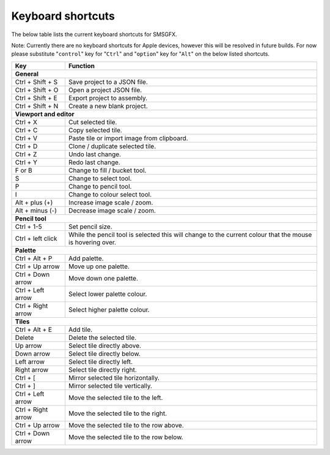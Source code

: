 
Keyboard shortcuts
==================

The below table lists the current keyboard shortcuts for SMSGFX.

Note: Currently there are no keyboard shortcuts for Apple devices, however this will be 
resolved in future builds. For now please substitute "``control``" key for "``Ctrl``" and "``option``"
key for "``Alt``" on the below listed shortcuts.

+---------------------+-----------------------------------------------------------------------------------------------------------+
| Key                 | Function                                                                                                  |
+=====================+===========================================================================================================+
| **General**                                                                                                                     |
+---------------------+-----------------------------------------------------------------------------------------------------------+
| Ctrl + Shift + S    | Save project to a JSON file.                                                                              |
+---------------------+-----------------------------------------------------------------------------------------------------------+
| Ctrl + Shift + O    | Open a project JSON file.                                                                                 |
+---------------------+-----------------------------------------------------------------------------------------------------------+
| Ctrl + Shift + E    | Export project to assembly.                                                                               |
+---------------------+-----------------------------------------------------------------------------------------------------------+
| Ctrl + Shift + N    | Create a new blank project.                                                                               |
+---------------------+-----------------------------------------------------------------------------------------------------------+
| **Viewport and editor**                                                                                                         |
+---------------------+-----------------------------------------------------------------------------------------------------------+
| Ctrl + X            | Cut selected tile.                                                                                        |
+---------------------+-----------------------------------------------------------------------------------------------------------+
| Ctrl + C            | Copy selected tile.                                                                                       |
+---------------------+-----------------------------------------------------------------------------------------------------------+
| Ctrl + V            | Paste tile or import image from clipboard.                                                                |
+---------------------+-----------------------------------------------------------------------------------------------------------+
| Ctrl + D            | Clone / duplicate selected tile.                                                                          |
+---------------------+-----------------------------------------------------------------------------------------------------------+
| Ctrl + Z            | Undo last change.                                                                                         |
+---------------------+-----------------------------------------------------------------------------------------------------------+
| Ctrl + Y            | Redo last change.                                                                                         |
+---------------------+-----------------------------------------------------------------------------------------------------------+
| F or B              | Change to fill / bucket tool.                                                                             |
+---------------------+-----------------------------------------------------------------------------------------------------------+
| S                   | Change to select tool.                                                                                    |
+---------------------+-----------------------------------------------------------------------------------------------------------+
| P                   | Change to pencil tool.                                                                                    |
+---------------------+-----------------------------------------------------------------------------------------------------------+
| I                   | Change to colour select tool.                                                                             |
+---------------------+-----------------------------------------------------------------------------------------------------------+
| Alt + plus (+)      | Increase image scale / zoom.                                                                              |
+---------------------+-----------------------------------------------------------------------------------------------------------+
| Alt + minus (-)     | Decrease image scale / zoom.                                                                              |
+---------------------+-----------------------------------------------------------------------------------------------------------+
| **Pencil tool**                                                                                                                 |
+---------------------+-----------------------------------------------------------------------------------------------------------+
| Ctrl + 1-5          | Set pencil size.                                                                                          |
+---------------------+-----------------------------------------------------------------------------------------------------------+
| Ctrl + left click   | While the pencil tool is selected this will change to the current colour that the mouse is hovering over. |
+---------------------+-----------------------------------------------------------------------------------------------------------+
| **Palette**                                                                                                                     |
+---------------------+-----------------------------------------------------------------------------------------------------------+
| Ctrl + Alt + P      | Add palette.                                                                                              |
+---------------------+-----------------------------------------------------------------------------------------------------------+
| Ctrl + Up arrow     | Move up one palette.                                                                                      |
+---------------------+-----------------------------------------------------------------------------------------------------------+
| Ctrl + Down arrow   | Move down one palette.                                                                                    |
+---------------------+-----------------------------------------------------------------------------------------------------------+
| Ctrl + Left arrow   | Select lower palette colour.                                                                              |
+---------------------+-----------------------------------------------------------------------------------------------------------+
| Ctrl + Right arrow  | Select higher palette colour.                                                                             |
+---------------------+-----------------------------------------------------------------------------------------------------------+
| **Tiles**                                                                                                                       |
+---------------------+-----------------------------------------------------------------------------------------------------------+
| Ctrl + Alt + E      | Add tile.                                                                                                 |
+---------------------+-----------------------------------------------------------------------------------------------------------+
| Delete              | Delete the selected tile.                                                                                 |
+---------------------+-----------------------------------------------------------------------------------------------------------+
| Up arrow            | Select tile directly above.                                                                               |
+---------------------+-----------------------------------------------------------------------------------------------------------+
| Down arrow          | Select tile directly below.                                                                               |
+---------------------+-----------------------------------------------------------------------------------------------------------+
| Left arrow          | Select tile directly left.                                                                                |
+---------------------+-----------------------------------------------------------------------------------------------------------+
| Right arrow         | Select tile directly right.                                                                               |
+---------------------+-----------------------------------------------------------------------------------------------------------+
| Ctrl + [            | Mirror selected tile horizontally.                                                                        |
+---------------------+-----------------------------------------------------------------------------------------------------------+
| Ctrl + ]            | Mirror selected tile vertically.                                                                          |
+---------------------+-----------------------------------------------------------------------------------------------------------+
| Ctrl + Left arrow   | Move the selected tile to the left.                                                                       |
+---------------------+-----------------------------------------------------------------------------------------------------------+
| Ctrl + Right arrow  | Move the selected tile to the right.                                                                      |
+---------------------+-----------------------------------------------------------------------------------------------------------+
| Ctrl + Up arrow     | Move the selected tile to the row above.                                                                  |
+---------------------+-----------------------------------------------------------------------------------------------------------+
| Ctrl + Down arrow   | Move the selected tile to the row below.                                                                  |
+---------------------+-----------------------------------------------------------------------------------------------------------+

